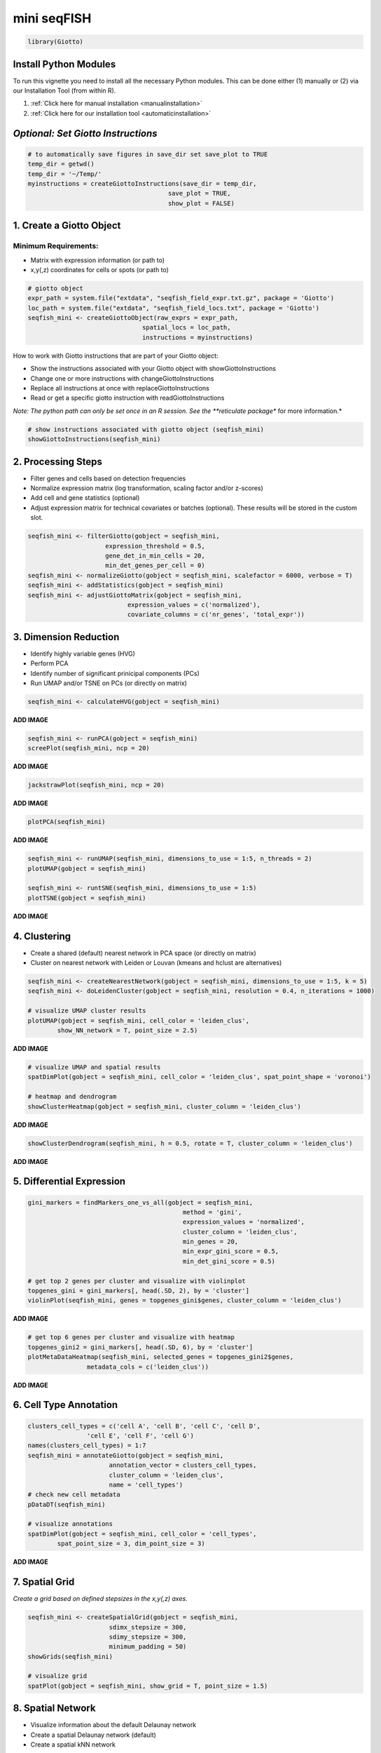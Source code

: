 ####################
mini seqFISH 
####################

.. code-block:: 

    library(Giotto)

************************
Install Python Modules
************************

To run this vignette you need to install all the necessary Python modules. This can be done either (1) manually or (2) via our Installation Tool (from within R). 

1. :ref:`Click here for manual installation <manualinstallation>`
2. :ref:`Click here for our installation tool <automaticinstallation>`

***************************************
*Optional: Set Giotto Instructions*
***************************************

.. code-block::

    # to automatically save figures in save_dir set save_plot to TRUE
    temp_dir = getwd()
    temp_dir = '~/Temp/'
    myinstructions = createGiottoInstructions(save_dir = temp_dir,
                                          save_plot = TRUE, 
                                          show_plot = FALSE)

*******************************
1. Create a Giotto Object 
*******************************

Minimum Requirements: 
======================
- Matrix with expression information (or path to)
- x,y(,z) coordinates for cells or spots (or path to)

.. code-block:: 

    # giotto object 
    expr_path = system.file("extdata", "seqfish_field_expr.txt.gz", package = 'Giotto')
    loc_path = system.file("extdata", "seqfish_field_locs.txt", package = 'Giotto')
    seqfish_mini <- createGiottoObject(raw_exprs = expr_path,
                                   spatial_locs = loc_path,
                                   instructions = myinstructions)

How to work with Giotto instructions that are part of your Giotto object:

- Show the instructions associated with your Giotto object with showGiottoInstructions
- Change one or more instructions with changeGiottoInstructions
- Replace all instructions at once with replaceGiottoInstructions
- Read or get a specific giotto instruction with readGiottoInstructions

*Note: The python path can only be set once in an R session. See the **reticulate package** for more information.*


.. code-block::

	# show instructions associated with giotto object (seqfish_mini)
	showGiottoInstructions(seqfish_mini)

*********************
2. Processing Steps
*********************

* Filter genes and cells based on detection frequencies
* Normalize expression matrix (log transformation, scaling factor and/or z-scores)
* Add cell and gene statistics (optional)
* Adjust expression matrix for technical covariates or batches (optional). These results will be stored in the custom slot.

.. code-block::

	seqfish_mini <- filterGiotto(gobject = seqfish_mini, 
                             expression_threshold = 0.5, 
                             gene_det_in_min_cells = 20, 
                             min_det_genes_per_cell = 0)
	seqfish_mini <- normalizeGiotto(gobject = seqfish_mini, scalefactor = 6000, verbose = T)
	seqfish_mini <- addStatistics(gobject = seqfish_mini)
	seqfish_mini <- adjustGiottoMatrix(gobject = seqfish_mini, 
                                   expression_values = c('normalized'),
                                   covariate_columns = c('nr_genes', 'total_expr'))


**************************
3. Dimension Reduction 
**************************

* Identify highly variable genes (HVG)
* Perform PCA
* Identify number of significant prinicipal components (PCs)
* Run UMAP and/or TSNE on PCs (or directly on matrix)

.. code-block::

	seqfish_mini <- calculateHVG(gobject = seqfish_mini)

**ADD IMAGE** 

.. code-block::

	seqfish_mini <- runPCA(gobject = seqfish_mini)
	screePlot(seqfish_mini, ncp = 20)

**ADD IMAGE**

.. code-block::

	jackstrawPlot(seqfish_mini, ncp = 20)

**ADD IMAGE**

.. code-block::

	plotPCA(seqfish_mini)

**ADD IMAGE**

.. code-block::

	seqfish_mini <- runUMAP(seqfish_mini, dimensions_to_use = 1:5, n_threads = 2)
	plotUMAP(gobject = seqfish_mini)

	seqfish_mini <- runtSNE(seqfish_mini, dimensions_to_use = 1:5)
	plotTSNE(gobject = seqfish_mini)

**ADD IMAGE** 

*********************************
4. Clustering 
*********************************

* Create a shared (default) nearest network in PCA space (or directly on matrix)
* Cluster on nearest network with Leiden or Louvan (kmeans and hclust are alternatives)

.. code-block::

	seqfish_mini <- createNearestNetwork(gobject = seqfish_mini, dimensions_to_use = 1:5, k = 5)
	seqfish_mini <- doLeidenCluster(gobject = seqfish_mini, resolution = 0.4, n_iterations = 1000)

	# visualize UMAP cluster results
	plotUMAP(gobject = seqfish_mini, cell_color = 'leiden_clus', 
         	show_NN_network = T, point_size = 2.5)

**ADD IMAGE**

.. code-block::

	# visualize UMAP and spatial results
	spatDimPlot(gobject = seqfish_mini, cell_color = 'leiden_clus', spat_point_shape = 'voronoi')

	# heatmap and dendrogram
	showClusterHeatmap(gobject = seqfish_mini, cluster_column = 'leiden_clus')

**ADD IMAGE**


.. code-block::

	showClusterDendrogram(seqfish_mini, h = 0.5, rotate = T, cluster_column = 'leiden_clus')

**ADD IMAGE**

*********************************
5. Differential Expression 
*********************************

.. code-block::

	gini_markers = findMarkers_one_vs_all(gobject = seqfish_mini,
                                                  method = 'gini',
                                                  expression_values = 'normalized',
                                                  cluster_column = 'leiden_clus',
                                                  min_genes = 20,
                                                  min_expr_gini_score = 0.5,
                                                  min_det_gini_score = 0.5)

	# get top 2 genes per cluster and visualize with violinplot
	topgenes_gini = gini_markers[, head(.SD, 2), by = 'cluster']
	violinPlot(seqfish_mini, genes = topgenes_gini$genes, cluster_column = 'leiden_clus')

**ADD IMAGE**

.. code-block::

	# get top 6 genes per cluster and visualize with heatmap
	topgenes_gini2 = gini_markers[, head(.SD, 6), by = 'cluster']
	plotMetaDataHeatmap(seqfish_mini, selected_genes = topgenes_gini2$genes,
                    	metadata_cols = c('leiden_clus'))

**ADD IMAGE**

*********************************
6. Cell Type Annotation 
*********************************

.. code-block::

	clusters_cell_types = c('cell A', 'cell B', 'cell C', 'cell D',
                        'cell E', 'cell F', 'cell G')
	names(clusters_cell_types) = 1:7
	seqfish_mini = annotateGiotto(gobject = seqfish_mini, 
                              annotation_vector = clusters_cell_types, 
                              cluster_column = 'leiden_clus', 
                              name = 'cell_types')
	# check new cell metadata
	pDataDT(seqfish_mini)

	# visualize annotations
	spatDimPlot(gobject = seqfish_mini, cell_color = 'cell_types', 
            	spat_point_size = 3, dim_point_size = 3)

**ADD IMAGE**

*****************
7. Spatial Grid 
*****************

*Create a grid based on defined stepsizes in the x,y(,z) axes.*

.. code-block::

	seqfish_mini <- createSpatialGrid(gobject = seqfish_mini,
                              sdimx_stepsize = 300,
                              sdimy_stepsize = 300,
                              minimum_padding = 50)
	showGrids(seqfish_mini)

	# visualize grid
	spatPlot(gobject = seqfish_mini, show_grid = T, point_size = 1.5)

*******************************
8. Spatial Network 
*******************************
* Visualize information about the default Delaunay network
* Create a spatial Delaunay network (default)
* Create a spatial kNN network

.. code-block::


	plotStatDelaunayNetwork(gobject = seqfish_mini, maximum_distance = 400)
	seqfish_mini = createSpatialNetwork(gobject = seqfish_mini, minimum_k = 2, 
                                  	  maximum_distance_delaunay = 400)
	seqfish_mini = createSpatialNetwork(gobject = seqfish_mini, minimum_k = 2, 
                                    	method = 'kNN', k = 10)
	showNetworks(seqfish_mini)

	# visualize the two different spatial networks  
	spatPlot(gobject = seqfish_mini, show_network = T,
         	network_color = 'blue', spatial_network_name = 'Delaunay_network',
         	point_size = 2.5, cell_color = 'leiden_clus')

	spatPlot(gobject = seqfish_mini, show_network = T,
         	network_color = 'blue', spatial_network_name = 'kNN_network',
         	point_size = 2.5, cell_color = 'leiden_clus')

*************************
9. Spatial Genes 
*************************
Identify spatial genes with 3 different methods:

- binSpect with kmeans binarization (default)
- binSpect with rank binarization
- silhouetteRank

Visualize top 4 genes per method.

.. code-block::

	km_spatialgenes = binSpect(seqfish_mini)
	spatGenePlot(seqfish_mini, expression_values = 'scaled', 
             	genes = km_spatialgenes[1:4]$genes,
             	point_shape = 'border', point_border_stroke = 0.1,
             	show_network = F, network_color = 'lightgrey', point_size = 2.5,
             	cow_n_col = 2)

	rank_spatialgenes = binSpect(seqfish_mini, bin_method = 'rank')
	spatGenePlot(seqfish_mini, expression_values = 'scaled', 
             	genes = rank_spatialgenes[1:4]$genes,
             	point_shape = 'border', point_border_stroke = 0.1,
             	show_network = F, network_color = 'lightgrey', point_size = 2.5,
             	cow_n_col = 2)

	silh_spatialgenes = silhouetteRank(gobject = seqfish_mini) # TODO: suppress print output
	spatGenePlot(seqfish_mini, expression_values = 'scaled', 
             	genes = silh_spatialgenes[1:4]$genes,
             	point_shape = 'border', point_border_stroke = 0.1,
             	show_network = F, network_color = 'lightgrey', point_size = 2.5,
             	cow_n_col = 2)

**ADD IMAGE**

*************************************
10. Spatial Co-Expression Patterns
*************************************
Identify robust spatial co-expression patterns using the spatial network or grid and a subset of individual spatial genes.

10.1 Calculate spatial correlation scores
================================================

.. code-block::


	# 1. calculate spatial correlation scores 
	ext_spatial_genes = km_spatialgenes[1:500]$genes
	spat_cor_netw_DT = detectSpatialCorGenes(seqfish_mini,
                                         	method = 'network', 
                                         	spatial_network_name = 'Delaunay_network',
                                         	subset_genes = ext_spatial_genes)


10.2. Cluster correlation scores
=================================

.. code-block::

	# 2. cluster correlation scores
	spat_cor_netw_DT = clusterSpatialCorGenes(spat_cor_netw_DT, 
                                          	name = 'spat_netw_clus', k = 8)
	heatmSpatialCorGenes(seqfish_mini, spatCorObject = spat_cor_netw_DT, 
                     	use_clus_name = 'spat_netw_clus')

**ADD IMAGE**

.. code-block::

	netw_ranks = rankSpatialCorGroups(seqfish_mini, 
                                  	spatCorObject = spat_cor_netw_DT, 
                                  	use_clus_name = 'spat_netw_clus')
	top_netw_spat_cluster = showSpatialCorGenes(spat_cor_netw_DT, 
                                           use_clus_name = 'spat_netw_clus',
                                           selected_clusters = 6, 
                                           show_top_genes = 1)

	cluster_genes_DT = showSpatialCorGenes(spat_cor_netw_DT, 
                                       	use_clus_name = 'spat_netw_clus',
                                       	show_top_genes = 1)
	cluster_genes = cluster_genes_DT$clus; names(cluster_genes) = cluster_genes_DT$gene_ID

	seqfish_mini = createMetagenes(seqfish_mini, gene_clusters = cluster_genes, name = 'cluster_metagene')
	spatCellPlot(seqfish_mini,
             	spat_enr_names = 'cluster_metagene',
             	cell_annotation_values = netw_ranks$clusters,
             	point_size = 1.5, cow_n_col = 3)

**ADD IMAGE**

******************************
11. Spatial HMRF Domains
******************************

.. code-block::

	hmrf_folder = paste0(temp_dir,'/','11_HMRF/')
	if(!file.exists(hmrf_folder)) dir.create(hmrf_folder, recursive = T)

	# perform hmrf
	my_spatial_genes = km_spatialgenes[1:100]$genes
	HMRF_spatial_genes = doHMRF(gobject = seqfish_mini,
                            expression_values = 'scaled',
                            spatial_genes = my_spatial_genes,
                            spatial_network_name = 'Delaunay_network',
                            k = 9,
                            betas = c(28,2,2),
                            output_folder = paste0(hmrf_folder, '/', 'Spatial_genes/SG_top100_k9_scaled'))

	# check and select hmrf
	for(i in seq(28, 30, by = 2)) {
 	 viewHMRFresults2D(gobject = seqfish_mini,
                    	HMRFoutput = HMRF_spatial_genes,
                    	k = 9, betas_to_view = i,
                    	point_size = 2)
	}

	seqfish_mini = addHMRF(gobject = seqfish_mini,
                  	HMRFoutput = HMRF_spatial_genes,
                  	k = 9, betas_to_add = c(28),
                  	hmrf_name = 'HMRF')

	# visualize selected hmrf result
	giotto_colors = Giotto:::getDistinctColors(9)
	names(giotto_colors) = 1:9
	spatPlot(gobject = seqfish_mini, cell_color = 'HMRF_k9_b.28',
         	point_size = 3, coord_fix_ratio = 1, cell_color_code = giotto_colors)

12. Cell Neighborhood: Cell-Type / Cell-Type Interactions 

.. code-block::

	set.seed(seed = 2841)
	cell_proximities = cellProximityEnrichment(gobject = seqfish_mini,
                                           cluster_column = 'cell_types',
                                           spatial_network_name = 'Delaunay_network',
                                           adjust_method = 'fdr',
                                           number_of_simulations = 1000)
	# barplot
	cellProximityBarplot(gobject = seqfish_mini, 
                     	CPscore = cell_proximities, 
                     	min_orig_ints = 5, min_sim_ints = 5)

**ADD IMAGE**

.. code-block::

	## heatmap
	cellProximityHeatmap(gobject = seqfish_mini, CPscore = cell_proximities, 
                     	order_cell_types = T, scale = T,
                     	color_breaks = c(-1.5, 0, 1.5), 
                     	color_names = c('blue', 'white', 'red'))

**ADD IMAGE**

.. code-block::

	# network
	cellProximityNetwork(gobject = seqfish_mini, CPscore = cell_proximities, 
                     	remove_self_edges = T, only_show_enrichment_edges = T)

**ADD IMAGE**

.. code-block::

	# network with self-edges
	cellProximityNetwork(gobject = seqfish_mini, CPscore = cell_proximities,
                     	remove_self_edges = F, self_loop_strength = 0.3,
                     	only_show_enrichment_edges = F,
                     	rescale_edge_weights = T,
                     	node_size = 8,
                     	edge_weight_range_depletion = c(1, 2),
                     	edge_weight_range_enrichment = c(2,5))

**ADD IMAGE**

12.1 Visualization of Specific Cell Types 
============================================
Option 1
-------------
.. code-block::



	# Option 1
	spec_interaction = "cell D--cell F"
	cellProximitySpatPlot2D(gobject = seqfish_mini,
                        	interaction_name = spec_interaction,
                        	show_network = T,
                        	cluster_column = 'cell_types',
                        	cell_color = 'cell_types',
                        	cell_color_code = c('cell D' = 'lightblue', 'cell F' = 'red'),
                       	 point_size_select = 4, point_size_other = 2)

**ADD IMAGE**

Option 2
-----------
.. code-block::

	# Option 2: create additional metadata
	seqfish_mini = addCellIntMetadata(seqfish_mini,
                             	spatial_network = 'Delaunay_network',
                             	cluster_column = 'cell_types',
                             	cell_interaction = spec_interaction,
                            	 name = 'D_F_interactions')
	spatPlot(seqfish_mini, cell_color = 'D_F_interactions', legend_symbol_size = 3,
         	select_cell_groups =  c('other_cell D', 'other_cell F', 'select_cell D', 'select_cell F'))

**ADD IMAGE**

****************************************************
13. Cell Neighborhood: Interaction Changed Genes 
****************************************************

.. code-block::


	## select top 25th highest expressing genes
	gene_metadata = fDataDT(seqfish_mini)
	plot(gene_metadata$nr_cells, gene_metadata$mean_expr)
	plot(gene_metadata$nr_cells, gene_metadata$mean_expr_det)

	quantile(gene_metadata$mean_expr_det)
	high_expressed_genes = gene_metadata[mean_expr_det > 4]$gene_ID

	## identify genes that are associated with proximity to other cell types
	ICGscoresHighGenes =  findICG(gobject = seqfish_mini,
                              selected_genes = high_expressed_genes,
                              spatial_network_name = 'Delaunay_network',
                              cluster_column = 'cell_types',
                              diff_test = 'permutation',
                              adjust_method = 'fdr',
                              nr_permutations = 500,
                              do_parallel = T, cores = 2)

	## visualize all genes
	plotCellProximityGenes(seqfish_mini, cpgObject = ICGscoresHighGenes, method = 'dotplot')


**ADD IMAGE**

.. code-block::

	## filter genes
	ICGscoresFilt = filterICG(ICGscoresHighGenes, 
                          min_cells = 2, min_int_cells = 2, min_fdr = 0.1,
                          min_spat_diff = 0.1, min_log2_fc = 0.1, min_zscore = 1)

	## visualize subset of interaction changed genes (ICGs)
	ICG_genes = c('Cpne2', 'Scg3', 'Cmtm3', 'Cplx1', 'Lingo1')
	ICG_genes_types = c('cell E', 'cell D', 'cell D', 'cell G', 'cell E')
	names(ICG_genes) = ICG_genes_types

	plotICG(gobject = seqfish_mini,
       	 	cpgObject = ICGscoresHighGenes,
        		source_type = 'cell A',
        		source_markers = c('Csf1r', 'Laptm5'),
        		ICG_genes = ICG_genes)

**ADD IMAGE**

*****************************************************************
14. Cell Neighborhood: Ligand-Receptor Cell-Cell Communication 
*****************************************************************

.. code-block::

	
	LR_data = data.table::fread(system.file("extdata", "mouse_ligand_receptors.txt", package = 'Giotto'))

	LR_data[, ligand_det := ifelse(mouseLigand %in% seqfish_mini@gene_ID, T, F)]
	LR_data[, receptor_det := ifelse(mouseReceptor %in% seqfish_mini@gene_ID, T, F)]
	LR_data_det = LR_data[ligand_det == T & receptor_det == T]
	select_ligands = LR_data_det$mouseLigand
	select_receptors = LR_data_det$mouseReceptor


	## get statistical significance of gene pair expression changes based on expression ##
	expr_only_scores = exprCellCellcom(gobject = seqfish_mini,
                                   cluster_column = 'cell_types',
                                   random_iter = 500,
                                   gene_set_1 = select_ligands,
                                   gene_set_2 = select_receptors)

	## get statistical significance of gene pair expression changes upon cell-cell interaction
	spatial_all_scores = spatCellCellcom(seqfish_mini,
                                     spatial_network_name = 'Delaunay_network',
                                     cluster_column = 'cell_types',
                                     random_iter = 500,
                                     gene_set_1 = select_ligands,
                                     gene_set_2 = select_receptors,
                                     adjust_method = 'fdr',
                                     do_parallel = T,
                                     cores = 4,
                                     verbose = 'none')


	## * plot communication scores ####

	## select top LR ##
	selected_spat = spatial_all_scores[p.adj <= 0.5 & abs(log2fc) > 0.1 & lig_nr >= 2 & rec_nr >= 2]
	data.table::setorder(selected_spat, -PI)

	top_LR_ints = unique(selected_spat[order(-abs(PI))]$LR_comb)[1:33]
	top_LR_cell_ints = unique(selected_spat[order(-abs(PI))]$LR_cell_comb)[1:33]

	plotCCcomHeatmap(gobject = seqfish_mini,
                 	comScores = spatial_all_scores,
                 	selected_LR = top_LR_ints,
                 	selected_cell_LR = top_LR_cell_ints,
                 	show = 'LR_expr')

**ADD IMAGE**


.. code-block::

	plotCCcomDotplot(gobject = seqfish_mini,
                 	comScores = spatial_all_scores,
                 	selected_LR = top_LR_ints,
                 	selected_cell_LR = top_LR_cell_ints,
                 	cluster_on = 'PI')

**ADD IMAGE**

.. code-block::

	## * spatial vs rank ####
	comb_comm = combCCcom(spatialCC = spatial_all_scores,
                      exprCC = expr_only_scores)

	# top differential activity levels for ligand receptor pairs
	plotRankSpatvsExpr(gobject = seqfish_mini,
                   	comb_comm,
                   	expr_rnk_column = 'exprPI_rnk',
                   	spat_rnk_column = 'spatPI_rnk',
                   	midpoint = 10)

**ADD IMAGE**


.. code-block::

	## * recovery ####
	## predict maximum differential activity
	plotRecovery(gobject = seqfish_mini,
             	comb_comm,
             	expr_rnk_column = 'exprPI_rnk',
             	spat_rnk_column = 'spatPI_rnk',
             	ground_truth = 'spatial')

**ADD IMAGE**

****************************************
15. Export Giotto Analyzer to Viewer
****************************************

.. code-block::

	viewer_folder = paste0(temp_dir, '/', 'Mouse_cortex_viewer')

	# select annotations, reductions and expression values to view in Giotto Viewer
	exportGiottoViewer(gobject = seqfish_mini, output_directory = viewer_folder,
                   	factor_annotations = c('cell_types',
                                          'leiden_clus',
                                          'HMRF_k9_b.28'),
                   	numeric_annotations = 'total_expr',
                   	dim_reductions = c('umap'),
                   	dim_reduction_names = c('umap'),
                   	expression_values = 'scaled',
                   	expression_rounding = 3,
                   	overwrite_dir = T)


	